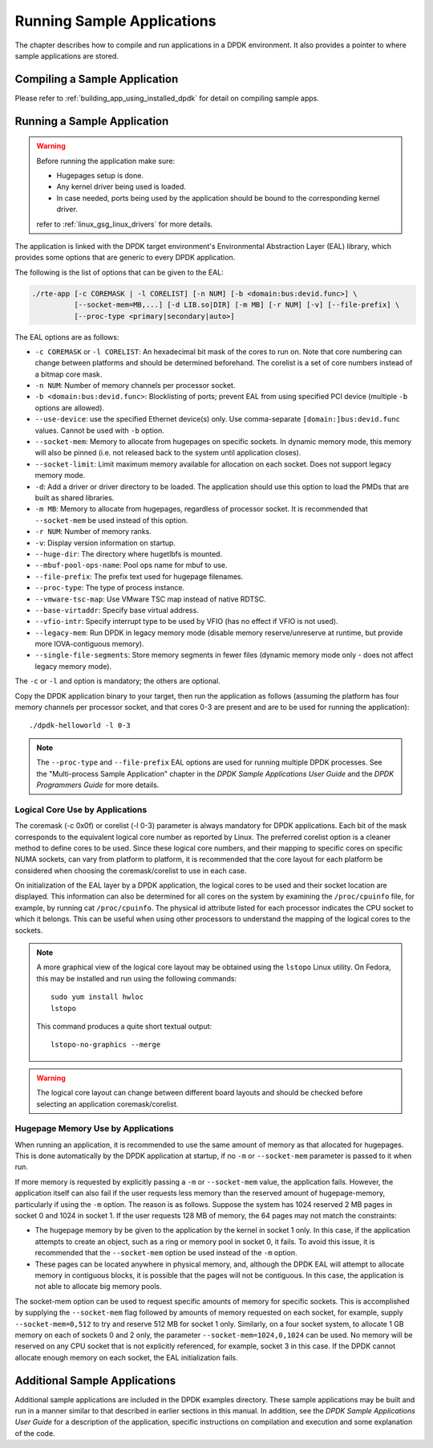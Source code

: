 ..  SPDX-License-Identifier: BSD-3-Clause
    Copyright(c) 2010-2014 Intel Corporation.

Running Sample Applications
===========================

The chapter describes how to compile and run applications in a DPDK environment.
It also provides a pointer to where sample applications are stored.

Compiling a Sample Application
------------------------------

Please refer to :ref:`building_app_using_installed_dpdk` for detail on compiling sample apps.

Running a Sample Application
----------------------------

.. warning::

    Before running the application make sure:

    - Hugepages setup is done.
    - Any kernel driver being used is loaded.
    - In case needed, ports being used by the application should be
      bound to the corresponding kernel driver.

    refer to :ref:`linux_gsg_linux_drivers` for more details.

The application is linked with the DPDK target environment's Environmental Abstraction Layer (EAL) library,
which provides some options that are generic to every DPDK application.

The following is the list of options that can be given to the EAL:

.. code-block:: console

    ./rte-app [-c COREMASK | -l CORELIST] [-n NUM] [-b <domain:bus:devid.func>] \
              [--socket-mem=MB,...] [-d LIB.so|DIR] [-m MB] [-r NUM] [-v] [--file-prefix] \
	      [--proc-type <primary|secondary|auto>]

The EAL options are as follows:

* ``-c COREMASK`` or ``-l CORELIST``:
  An hexadecimal bit mask of the cores to run on. Note that core numbering can
  change between platforms and should be determined beforehand. The corelist is
  a set of core numbers instead of a bitmap core mask.

* ``-n NUM``:
  Number of memory channels per processor socket.

* ``-b <domain:bus:devid.func>``:
  Blocklisting of ports; prevent EAL from using specified PCI device
  (multiple ``-b`` options are allowed).

* ``--use-device``:
  use the specified Ethernet device(s) only. Use comma-separate
  ``[domain:]bus:devid.func`` values. Cannot be used with ``-b`` option.

* ``--socket-mem``:
  Memory to allocate from hugepages on specific sockets. In dynamic memory mode,
  this memory will also be pinned (i.e. not released back to the system until
  application closes).

* ``--socket-limit``:
  Limit maximum memory available for allocation on each socket. Does not support
  legacy memory mode.

* ``-d``:
  Add a driver or driver directory to be loaded.
  The application should use this option to load the PMDs
  that are built as shared libraries.

* ``-m MB``:
  Memory to allocate from hugepages, regardless of processor socket. It is
  recommended that ``--socket-mem`` be used instead of this option.

* ``-r NUM``:
  Number of memory ranks.

* ``-v``:
  Display version information on startup.

* ``--huge-dir``:
  The directory where hugetlbfs is mounted.

* ``--mbuf-pool-ops-name``:
  Pool ops name for mbuf to use.

* ``--file-prefix``:
  The prefix text used for hugepage filenames.

* ``--proc-type``:
  The type of process instance.

* ``--vmware-tsc-map``:
  Use VMware TSC map instead of native RDTSC.

* ``--base-virtaddr``:
  Specify base virtual address.

* ``--vfio-intr``:
  Specify interrupt type to be used by VFIO (has no effect if VFIO is not used).

* ``--legacy-mem``:
  Run DPDK in legacy memory mode (disable memory reserve/unreserve at runtime,
  but provide more IOVA-contiguous memory).

* ``--single-file-segments``:
  Store memory segments in fewer files (dynamic memory mode only - does not
  affect legacy memory mode).

The ``-c`` or ``-l`` and option is mandatory; the others are optional.

Copy the DPDK application binary to your target, then run the application as follows
(assuming the platform has four memory channels per processor socket,
and that cores 0-3 are present and are to be used for running the application)::

    ./dpdk-helloworld -l 0-3

.. note::

    The ``--proc-type`` and ``--file-prefix`` EAL options are used for running
    multiple DPDK processes. See the "Multi-process Sample Application"
    chapter in the *DPDK Sample Applications User Guide* and the *DPDK
    Programmers Guide* for more details.

Logical Core Use by Applications
~~~~~~~~~~~~~~~~~~~~~~~~~~~~~~~~

The coremask (-c 0x0f) or corelist (-l 0-3) parameter is always mandatory for DPDK applications.
Each bit of the mask corresponds to the equivalent logical core number as reported by Linux. The preferred corelist option is a cleaner method to define cores to be used.
Since these logical core numbers, and their mapping to specific cores on specific NUMA sockets, can vary from platform to platform,
it is recommended that the core layout for each platform be considered when choosing the coremask/corelist to use in each case.

On initialization of the EAL layer by a DPDK application, the logical cores to be used and their socket location are displayed.
This information can also be determined for all cores on the system by examining the ``/proc/cpuinfo`` file, for example, by running cat ``/proc/cpuinfo``.
The physical id attribute listed for each processor indicates the CPU socket to which it belongs.
This can be useful when using other processors to understand the mapping of the logical cores to the sockets.

.. note::

   A more graphical view of the logical core layout
   may be obtained using the ``lstopo`` Linux utility.
   On Fedora, this may be installed and run using the following commands::

      sudo yum install hwloc
      lstopo

   This command produces a quite short textual output::

      lstopo-no-graphics --merge

.. warning::

    The logical core layout can change between different board layouts and should be checked before selecting an application coremask/corelist.

Hugepage Memory Use by Applications
~~~~~~~~~~~~~~~~~~~~~~~~~~~~~~~~~~~

When running an application, it is recommended to use the same amount of memory as that allocated for hugepages.
This is done automatically by the DPDK application at startup,
if no ``-m`` or ``--socket-mem`` parameter is passed to it when run.

If more memory is requested by explicitly passing a ``-m`` or ``--socket-mem`` value, the application fails.
However, the application itself can also fail if the user requests less memory than the reserved amount of hugepage-memory, particularly if using the ``-m`` option.
The reason is as follows.
Suppose the system has 1024 reserved 2 MB pages in socket 0 and 1024 in socket 1.
If the user requests 128 MB of memory, the 64 pages may not match the constraints:

*   The hugepage memory by be given to the application by the kernel in socket 1 only.
    In this case, if the application attempts to create an object, such as a ring or memory pool in socket 0, it fails.
    To avoid this issue, it is recommended that the ``--socket-mem`` option be used instead of the ``-m`` option.

*   These pages can be located anywhere in physical memory, and, although the DPDK EAL will attempt to allocate memory in contiguous blocks,
    it is possible that the pages will not be contiguous. In this case, the application is not able to allocate big memory pools.

The socket-mem option can be used to request specific amounts of memory for specific sockets.
This is accomplished by supplying the ``--socket-mem`` flag followed by amounts of memory requested on each socket,
for example, supply ``--socket-mem=0,512`` to try and reserve 512 MB for socket 1 only.
Similarly, on a four socket system, to allocate 1 GB memory on each of sockets 0 and 2 only, the parameter ``--socket-mem=1024,0,1024`` can be used.
No memory will be reserved on any CPU socket that is not explicitly referenced, for example, socket 3 in this case.
If the DPDK cannot allocate enough memory on each socket, the EAL initialization fails.

Additional Sample Applications
------------------------------

Additional sample applications are included in the DPDK examples directory.
These sample applications may be built and run in a manner similar to that described in earlier sections in this manual.
In addition, see the *DPDK Sample Applications User Guide* for a description of the application,
specific instructions on compilation and execution and some explanation of the code.
